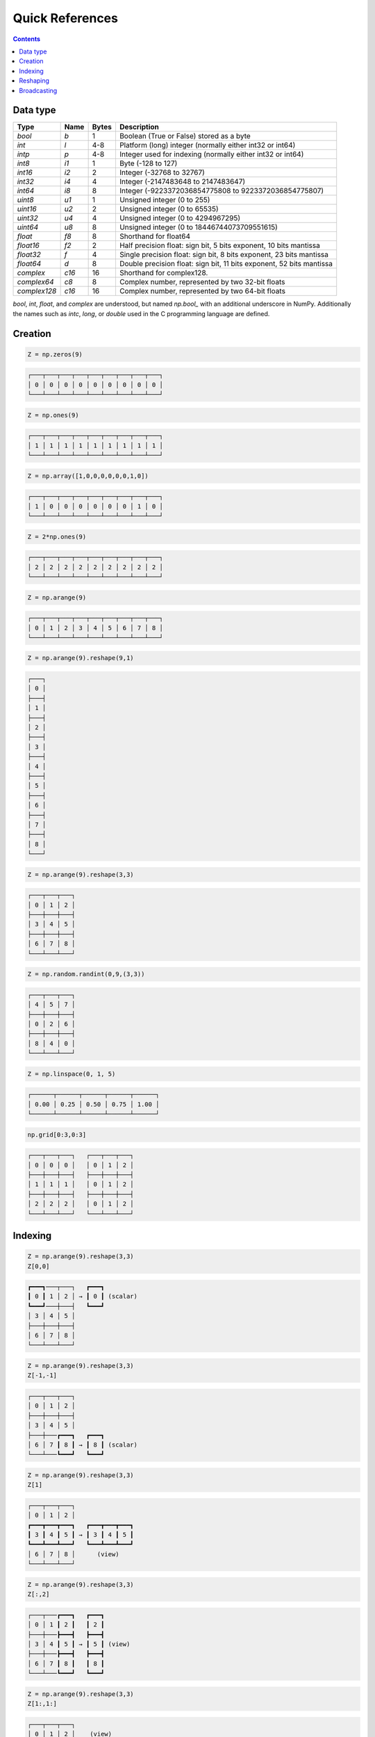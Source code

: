Quick References
===============================================================================

.. contents:: **Contents**
   :local:


Data type
---------

============= ====== ===== =====================================================
Type          Name   Bytes Description
============= ====== ===== =====================================================
`bool`        `b`    1     Boolean (True or False) stored as a byte 
------------- ------ ----- -----------------------------------------------------
`int`         `l`    4-8   Platform (long) integer (normally either int32 or int64)
------------- ------ ----- -----------------------------------------------------
`intp`        `p`    4-8   Integer used for indexing (normally either int32 or int64)
------------- ------ ----- -----------------------------------------------------
`int8`        `i1`   1     Byte (-128 to 127)
------------- ------ ----- -----------------------------------------------------
`int16`       `i2`   2     Integer (-32768 to 32767)
------------- ------ ----- -----------------------------------------------------
`int32`       `i4`   4     Integer (-2147483648 to 2147483647)
------------- ------ ----- -----------------------------------------------------
`int64`       `i8`   8     Integer (-9223372036854775808 to 9223372036854775807)
------------- ------ ----- -----------------------------------------------------
`uint8`       `u1`   1     Unsigned integer (0 to 255)
------------- ------ ----- -----------------------------------------------------
`uint16`      `u2`   2     Unsigned integer (0 to 65535)
------------- ------ ----- -----------------------------------------------------
`uint32`      `u4`   4     Unsigned integer (0 to 4294967295)
------------- ------ ----- -----------------------------------------------------
`uint64`      `u8`   8     Unsigned integer (0 to 18446744073709551615)
------------- ------ ----- -----------------------------------------------------
`float`       `f8`   8     Shorthand for float64
------------- ------ ----- -----------------------------------------------------
`float16`     `f2`   2     Half precision float:
                           sign bit, 5 bits exponent, 10 bits mantissa
------------- ------ ----- -----------------------------------------------------
`float32`     `f`    4     Single precision float:
                           sign bit, 8 bits exponent, 23 bits mantissa
------------- ------ ----- -----------------------------------------------------
`float64`     `d`    8     Double precision float:
                           sign bit, 11 bits exponent, 52 bits mantissa
------------- ------ ----- -----------------------------------------------------
`complex`     `c16`  16    Shorthand for complex128.
------------- ------ ----- -----------------------------------------------------
`complex64`   `c8`   8     Complex number, represented by two 32-bit floats
------------- ------ ----- -----------------------------------------------------
`complex128`  `c16`  16    Complex number, represented by two 64-bit floats
============= ====== ===== =====================================================

`bool`, `int`, `float`, and `complex` are understood, but named `np.bool_` with
an additional underscore in NumPy. Additionally the names such as `intc`,
`long`, or `double`  used in the C programming language are defined. 

Creation
--------

.. -------------------------------------
.. code-block:: python

   Z = np.zeros(9)
   
.. code::
   :class: output
  
   ┌───┬───┬───┬───┬───┬───┬───┬───┬───┐
   │ 0 │ 0 │ 0 │ 0 │ 0 │ 0 │ 0 │ 0 │ 0 │
   └───┴───┴───┴───┴───┴───┴───┴───┴───┘


.. -------------------------------------
.. code-block:: python

   Z = np.ones(9)
   
.. code::
   :class: output
  
   ┌───┬───┬───┬───┬───┬───┬───┬───┬───┐
   │ 1 │ 1 │ 1 │ 1 │ 1 │ 1 │ 1 │ 1 │ 1 │
   └───┴───┴───┴───┴───┴───┴───┴───┴───┘


.. -------------------------------------
.. code-block:: python

   Z = np.array([1,0,0,0,0,0,0,1,0])

.. code::
   :class: output
  
   ┌───┬───┬───┬───┬───┬───┬───┬───┬───┐
   │ 1 │ 0 │ 0 │ 0 │ 0 │ 0 │ 0 │ 1 │ 0 │
   └───┴───┴───┴───┴───┴───┴───┴───┴───┘


.. -------------------------------------   
.. code-block:: python

   Z = 2*np.ones(9)
   
.. code::
   :class: output
  
   ┌───┬───┬───┬───┬───┬───┬───┬───┬───┐
   │ 2 │ 2 │ 2 │ 2 │ 2 │ 2 │ 2 │ 2 │ 2 │
   └───┴───┴───┴───┴───┴───┴───┴───┴───┘


.. -------------------------------------
.. code-block:: python

   Z = np.arange(9)
   
.. code::
   :class: output
  
   ┌───┬───┬───┬───┬───┬───┬───┬───┬───┐
   │ 0 │ 1 │ 2 │ 3 │ 4 │ 5 │ 6 │ 7 │ 8 │
   └───┴───┴───┴───┴───┴───┴───┴───┴───┘


.. -------------------------------------
.. code-block:: python

   Z = np.arange(9).reshape(9,1)
   
.. code::
   :class: output
  
   ┌───┐
   │ 0 │
   ├───┤
   │ 1 │
   ├───┤
   │ 2 │
   ├───┤
   │ 3 │
   ├───┤
   │ 4 │
   ├───┤
   │ 5 │
   ├───┤
   │ 6 │
   ├───┤
   │ 7 │
   ├───┤
   │ 8 │
   └───┘


.. -------------------------------------
.. code-block:: python

   Z = np.arange(9).reshape(3,3)
   
.. code::
   :class: output
  
   ┌───┬───┬───┐
   │ 0 │ 1 │ 2 │
   ├───┼───┼───┤
   │ 3 │ 4 │ 5 │
   ├───┼───┼───┤
   │ 6 │ 7 │ 8 │
   └───┴───┴───┘


.. -------------------------------------
.. code-block:: python

   Z = np.random.randint(0,9,(3,3))
   
.. code::
   :class: output
  
   ┌───┬───┬───┐
   │ 4 │ 5 │ 7 │
   ├───┼───┼───┤
   │ 0 │ 2 │ 6 │
   ├───┼───┼───┤
   │ 8 │ 4 │ 0 │
   └───┴───┴───┘


.. -------------------------------------
.. code-block:: python

   Z = np.linspace(0, 1, 5)
   
.. code::
   :class: output
  
   ┌──────┬──────┬──────┬──────┬──────┐
   │ 0.00 │ 0.25 │ 0.50 │ 0.75 │ 1.00 │
   └──────┴──────┴──────┴──────┴──────┘

.. -------------------------------------
.. code-block:: python

   np.grid[0:3,0:3]
   
.. code::
   :class: output
  
   ┌───┬───┬───┐   ┌───┬───┬───┐
   │ 0 │ 0 │ 0 │   │ 0 │ 1 │ 2 │
   ├───┼───┼───┤   ├───┼───┼───┤
   │ 1 │ 1 │ 1 │   │ 0 │ 1 │ 2 │
   ├───┼───┼───┤   ├───┼───┼───┤
   │ 2 │ 2 │ 2 │   │ 0 │ 1 │ 2 │
   └───┴───┴───┘   └───┴───┴───┘


Indexing
--------

.. -------------------------------------
.. code-block:: python

   Z = np.arange(9).reshape(3,3)
   Z[0,0]
   
.. code::
   :class: output
  
   ┏━━━┓───┬───┐   ┏━━━┓
   ┃ 0 ┃ 1 │ 2 │ → ┃ 0 ┃ (scalar)
   ┗━━━┛───┼───┤   ┗━━━┛
   │ 3 │ 4 │ 5 │  
   ├───┼───┼───┤
   │ 6 │ 7 │ 8 │
   └───┴───┴───┘


.. -------------------------------------
.. code-block:: python

   Z = np.arange(9).reshape(3,3)
   Z[-1,-1]
   
.. code::
   :class: output
  
   ┌───┬───┬───┐
   │ 0 │ 1 │ 2 │
   ├───┼───┼───┤
   │ 3 │ 4 │ 5 │
   ├───┼───┏━━━┓   ┏━━━┓
   │ 6 │ 7 ┃ 8 ┃ → ┃ 8 ┃ (scalar)
   └───┴───┗━━━┛   ┗━━━┛


.. -------------------------------------
.. code-block:: python

   Z = np.arange(9).reshape(3,3)
   Z[1]
   
.. code::
   :class: output
  
   ┌───┬───┬───┐   
   │ 0 │ 1 │ 2 │ 
   ┏━━━┳━━━┳━━━┓   ┏━━━┳━━━┳━━━┓
   ┃ 3 ┃ 4 ┃ 5 ┃ → ┃ 3 ┃ 4 ┃ 5 ┃
   ┗━━━┻━━━┻━━━┛   ┗━━━┻━━━┻━━━┛
   │ 6 │ 7 │ 8 │      (view)
   └───┴───┴───┘


.. -------------------------------------
.. code-block:: python

   Z = np.arange(9).reshape(3,3)
   Z[:,2]
   
.. code::
   :class: output
  
   ┌───┬───┏━━━┓   ┏━━━┓
   │ 0 │ 1 ┃ 2 ┃   ┃ 2 ┃
   ├───┼───┣━━━┫   ┣━━━┫
   │ 3 │ 4 ┃ 5 ┃ → ┃ 5 ┃ (view)
   ├───┼───┣━━━┫   ┣━━━┫
   │ 6 │ 7 ┃ 8 ┃   ┃ 8 ┃
   └───┴───┗━━━┛   ┗━━━┛


.. -------------------------------------
.. code-block:: python

   Z = np.arange(9).reshape(3,3)
   Z[1:,1:]
   
.. code::
   :class: output
  
   ┌───┬───┬───┐  
   │ 0 │ 1 │ 2 │    (view)
   ├───┏━━━┳━━━┓   ┏━━━┳━━━┓
   │ 3 ┃ 4 ┃ 5 ┃   ┃ 4 ┃ 5 ┃
   ├───┣━━━╋━━━┫ → ┣━━━╋━━━┫    
   │ 6 ┃ 7 ┃ 8 ┃   ┃ 7 ┃ 8 ┃
   └───┗━━━┻━━━┛   ┗━━━┻━━━┛


.. -------------------------------------
.. code-block:: python

   Z = np.arange(9).reshape(3,3)
   Z[::2,::2]
   
.. code::
   :class: output
  
   ┏━━━┓───┏━━━┓   ┏━━━┳━━━┓
   ┃ 0 ┃ 1 ┃ 2 ┃   ┃ 0 ┃ 2 ┃
   ┗━━━┛───┗━━━┛ → ┣━━━╋━━━┫    
   │ 3 │ 4 │ 5 │   ┃ 6 ┃ 8 ┃
   ┏━━━┓───┏━━━┓   ┗━━━┻━━━┛
   ┃ 6 ┃ 7 ┃ 8 ┃    (view)
   ┗━━━┛───┗━━━┛

.. -------------------------------------
.. code-block:: python

   Z = np.arange(9).reshape(3,3)
   Z[[0,1],[0,2]]
   
.. code::
   :class: output
  
   ┏━━━┓───┬───┐
   ┃ 0 ┃ 1 │ 2 │
   ┗━━━┛───┏━━━┓   ┏━━━┳━━━┓
   │ 3 │ 4 ┃ 5 ┃ → ┃ 0 ┃ 5 ┃
   ├───┼───┗━━━┛   ┗━━━┻━━━┛
   │ 6 │ 7 │ 8 │    (copy)
   └───┴───┴───┘

   
Reshaping
---------

.. -------------------------------------
.. code-block:: python

   Z = np.array([0,0,0,0,0,0,0,0,0,0,1,0])
   
.. code::
   :class: output
  
   ┌───┬───┬───┬───┬───┬───┬───┬───┬───┬───┏━━━┓───┐
   │ 0 │ 0 │ 0 │ 0 │ 0 │ 0 │ 0 │ 0 │ 0 │ 0 ┃ 1 ┃ 0 │
   └───┴───┴───┴───┴───┴───┴───┴───┴───┴───┗━━━┛───┘

   
.. -------------------------------------
.. code-block:: python

   Z = np.array([0,0,0,0,0,0,0,0,0,0,1,0]).reshape(12,1)
   
.. code::
   :class: output

   ┌───┐
   │ 0 │
   ├───┤
   │ 0 │
   ├───┤
   │ 0 │
   ├───┤
   │ 0 │
   ├───┤
   │ 0 │
   ├───┤
   │ 0 │
   ├───┤
   │ 0 │
   ├───┤
   │ 0 │
   ├───┤
   │ 0 │
   ├───┤
   │ 0 │
   ┏━━━┓
   ┃ 1 ┃
   ┗━━━┛
   │ 0 │
   └───┘

.. -------------------------------------
.. code-block:: python

   Z = np.array([0,0,0,0,0,0,0,0,0,0,1,0]).reshape(3,4)
   
.. code::
   :class: output

   ┌───┬───┬───┬───┐
   │ 0 │ 0 │ 0 │ 0 │
   ├───┼───┼───┼───┤
   │ 0 │ 0 │ 0 │ 0 │
   ├───┼───┏━━━┓───┤
   │ 0 │ 0 ┃ 1 ┃ 0 │
   └───┴───┗━━━┛───┘


.. -------------------------------------
.. code-block:: python

   Z = np.array([0,0,0,0,0,0,0,0,0,0,1,0]).reshape(4,3)
   
.. code::
   :class: output

   ┌───┬───┬───┐
   │ 0 │ 0 │ 0 │
   ├───┼───┼───┤
   │ 0 │ 0 │ 0 │
   ├───┼───┼───┤
   │ 0 │ 0 │ 0 │
   ├───┏━━━┓───┤
   │ 0 ┃ 1 ┃ 0 │
   └───┗━━━┛───┘


.. -------------------------------------
.. code-block:: python

   Z = np.array([0,0,0,0,0,0,0,0,0,0,1,0]).reshape(6,2)
   
.. code::
   :class: output

   ┌───┬───┐
   │ 0 │ 0 │
   ├───┼───┤
   │ 0 │ 0 │
   ├───┼───┤
   │ 0 │ 0 │
   ├───┼───┤
   │ 0 │ 0 │
   ├───┼───┤
   │ 0 │ 0 │
   ┏━━━┓───┤
   ┃ 1 ┃ 0 │
   ┗━━━┛───┘


.. -------------------------------------
.. code-block:: python

   Z = np.array([0,0,0,0,0,0,0,0,0,0,1,0]).reshape(2,6)
   
.. code::
   :class: output

   ┌───┬───┬───┬───┬───┬───┐
   │ 0 │ 0 │ 0 │ 0 │ 0 │ 0 │
   ├───┼───┼───┼───┏━━━┓───┤
   │ 0 │ 0 │ 0 │ 0 ┃ 1 ┃ 0 │
   └───┴───┴───┴───┗━━━┛───┘

Broadcasting
------------

.. -------------------------------------
.. code-block:: python

   Z1 = np.arange(9).reshape(3,3)
   Z2 = 1
   Z1 + Z2
   
.. code::
   :class: output
  
   ┌───┬───┬───┐   ┌───┐   ┌───┬───┬───┐   ┏━━━┓───┬───┐   ┌───┬───┬───┐
   │ 0 │ 1 │ 2 │ + │ 1 │ = │ 0 │ 1 │ 2 │ + ┃ 1 ┃ 1 │ 1 │ = │ 1 │ 2 │ 3 │
   ├───┼───┼───┤   └───┘   ├───┼───┼───┤   ┗━━━┛───┼───┤   ├───┼───┼───┤
   │ 3 │ 4 │ 5 │           │ 3 │ 4 │ 5 │   │ 1 │ 1 │ 1 │   │ 4 │ 5 │ 6 │
   ├───┼───┼───┤           ├───┼───┼───┤   ├───┼───┼───┤   ├───┼───┼───┤
   │ 6 │ 7 │ 8 │           │ 6 │ 7 │ 8 │   │ 1 │ 1 │ 1 │   │ 7 │ 8 │ 9 │ 
   └───┴───┴───┘           └───┴───┴───┘   └───┴───┴───┘   └───┴───┴───┘


.. -------------------------------------
.. code-block:: python

   Z1 = np.arange(9).reshape(3,3)
   Z2 = np.arange(3)[::-1].reshape(3,1)
   Z1 + Z2
   
.. code::
   :class: output
  
   ┌───┬───┬───┐   ┌───┐   ┌───┬───┬───┐   ┏━━━┓───┬───┐   ┌───┬───┬───┐
   │ 0 │ 1 │ 2 │ + │ 2 │ = │ 0 │ 1 │ 2 │ + ┃ 2 ┃ 2 │ 2 │ = │ 2 │ 3 │ 4 │
   ├───┼───┼───┤   ├───┤   ├───┼───┼───┤   ┣━━━┫───┼───┤   ├───┼───┼───┤
   │ 3 │ 4 │ 5 │   │ 1 │   │ 3 │ 4 │ 5 │   ┃ 1 ┃ 1 │ 1 │   │ 4 │ 5 │ 6 │
   ├───┼───┼───┤   ├───┤   ├───┼───┼───┤   ┣━━━┫───┼───┤   ├───┼───┼───┤
   │ 6 │ 7 │ 8 │   │ 0 │   │ 6 │ 7 │ 8 │   ┃ 0 ┃ 0 │ 0 │   │ 6 │ 7 │ 8 │ 
   └───┴───┴───┘   └───┘   └───┴───┴───┘   ┗━━━┛───┴───┘   └───┴───┴───┘

   
.. -------------------------------------
.. code-block:: python

   Z1 = np.arange(9).reshape(3,3)
   Z2 = np.arange(3)[::-1]
   Z1 + Z2
   
.. code::
   :class: output
  
   ┌───┬───┬───┐   ┌───┬───┬───┐   ┌───┬───┬───┐   ┏━━━┳━━━┳━━━┓   ┌───┬───┬───┐
   │ 0 │ 1 │ 2 │ + │ 2 │ 1 │ 0 │ = │ 0 │ 1 │ 2 │ + ┃ 2 ┃ 1 ┃ 0 ┃ = │ 2 │ 2 │ 2 │
   ├───┼───┼───┤   └───┴───┴───┘   ├───┼───┼───┤   ┗━━━┻━━━┻━━━┛   ├───┼───┼───┤
   │ 3 │ 4 │ 5 │                   │ 3 │ 4 │ 5 │   │ 2 │ 1 │ 0 │   │ 5 │ 5 │ 5 │
   ├───┼───┼───┤                   ├───┼───┼───┤   ├───┼───┼───┤   ├───┼───┼───┤
   │ 6 │ 7 │ 8 │                   │ 6 │ 7 │ 8 │   │ 2 │ 1 │ 0 │   │ 8 │ 8 │ 8 │ 
   └───┴───┴───┘                   └───┴───┴───┘   └───┴───┴───┘   └───┴───┴───┘


.. -------------------------------------
.. code-block:: python

   Z1 = np.arange(3).reshape(3,1)
   Z2 = np.arange(3).reshape(1,3)
   Z1 + Z2
   
.. code::
   :class: output
  
   ┌───┐   ┌───┬───┬───┐   ┏━━━┓───┬───┐   ┏━━━┳━━━┳━━━┓   ┌───┬───┬───┐
   │ 0 │ + │ 0 │ 1 │ 2 │ = ┃ 0 ┃ 0 │ 0 │ + ┃ 0 ┃ 1 ┃ 2 ┃ = │ 0 │ 1 │ 2 │
   ├───┤   └───┴───┴───┘   ┣━━━┫───┼───┤   ┗━━━┻━━━┻━━━┛   ├───┼───┼───┤
   │ 1 │                   ┃ 1 ┃ 1 │ 1 │   │ 0 │ 1 │ 2 │   │ 1 │ 2 │ 3 │
   ├───┤                   ┣━━━┫───┼───┤   ├───┼───┼───┤   ├───┼───┼───┤
   │ 2 │                   ┃ 2 ┃ 2 │ 2 │   │ 0 │ 1 │ 2 │   │ 2 │ 3 │ 4 │ 
   └───┘                   ┗━━━┛───┴───┘   └───┴───┴───┘   └───┴───┴───┘
